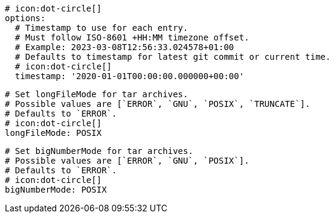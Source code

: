       # icon:dot-circle[]
      options:
        # Timestamp to use for each entry.
        # Must follow ISO-8601 +HH:MM timezone offset.
        # Example: 2023-03-08T12:56:33.024578+01:00
        # Defaults to timestamp for latest git commit or current time.
        # icon:dot-circle[]
        timestamp: '2020-01-01T00:00:00.000000+00:00'

        # Set longFileMode for tar archives.
        # Possible values are [`ERROR`, `GNU`, `POSIX`, `TRUNCATE`].
        # Defaults to `ERROR`.
        # icon:dot-circle[]
        longFileMode: POSIX

        # Set bigNumberMode for tar archives.
        # Possible values are [`ERROR`, `GNU`, `POSIX`].
        # Defaults to `ERROR`.
        # icon:dot-circle[]
        bigNumberMode: POSIX
